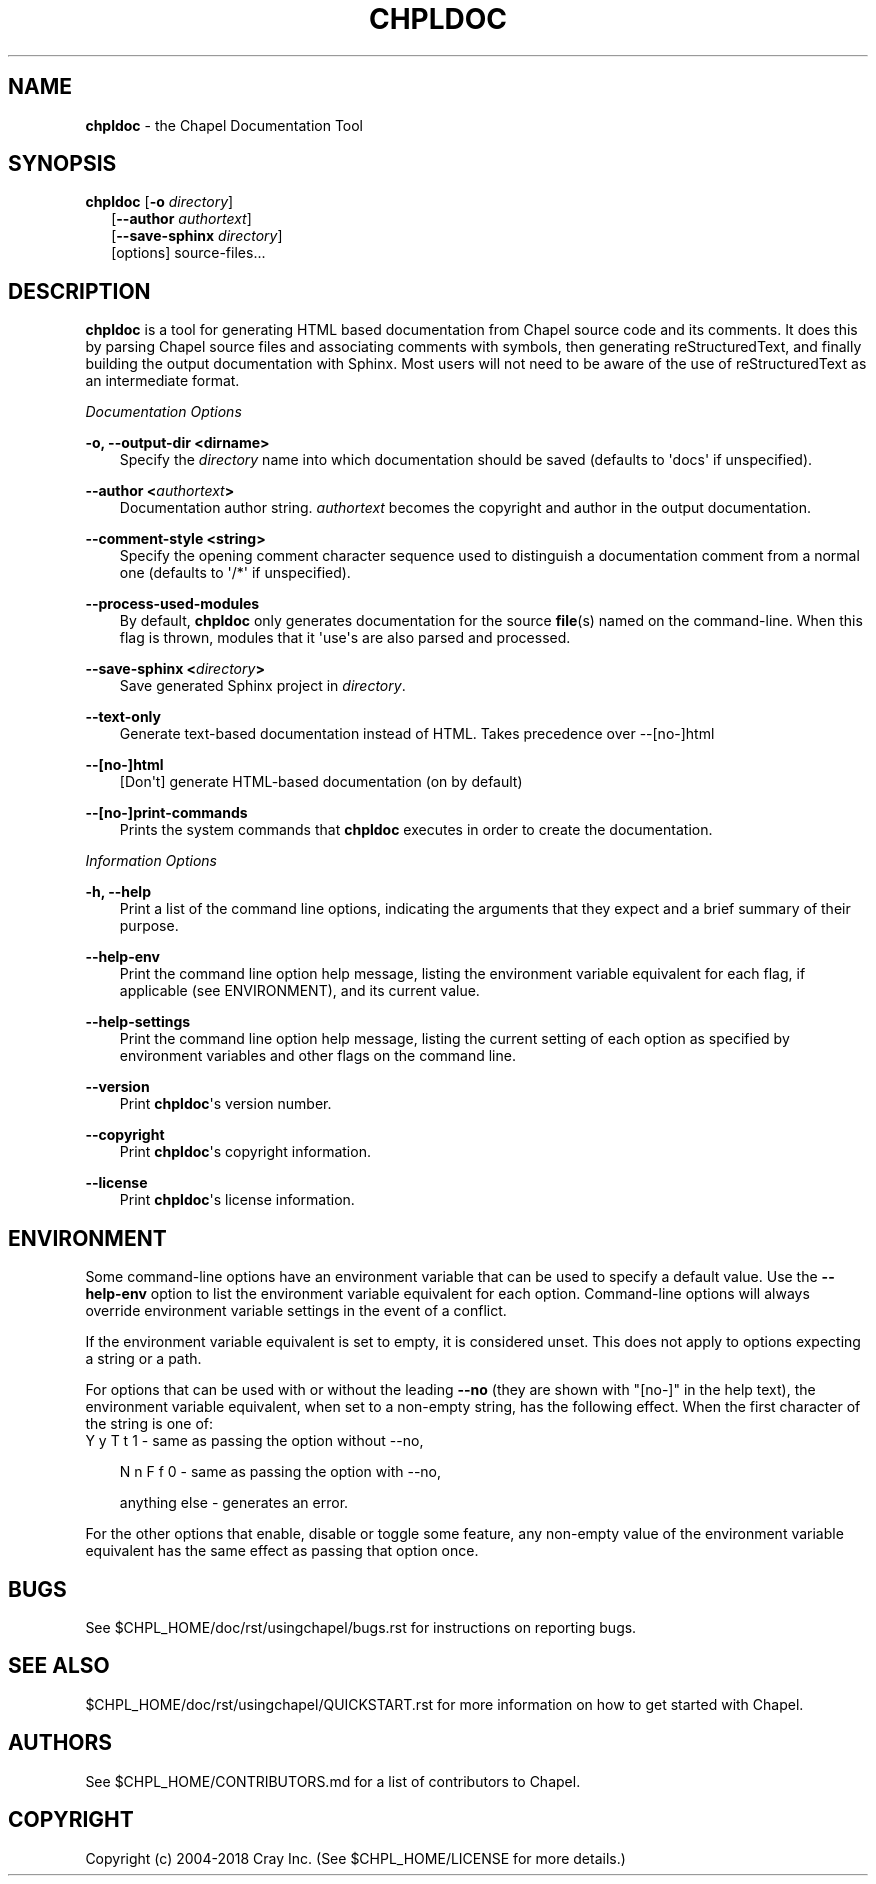 .\" Man page generated from reStructuredText.
.
.TH CHPLDOC 1 "" "1.17.0" ""
.SH NAME
\fBchpldoc\fP \- the Chapel Documentation Tool
.
.nr rst2man-indent-level 0
.
.de1 rstReportMargin
\\$1 \\n[an-margin]
level \\n[rst2man-indent-level]
level margin: \\n[rst2man-indent\\n[rst2man-indent-level]]
-
\\n[rst2man-indent0]
\\n[rst2man-indent1]
\\n[rst2man-indent2]
..
.de1 INDENT
.\" .rstReportMargin pre:
. RS \\$1
. nr rst2man-indent\\n[rst2man-indent-level] \\n[an-margin]
. nr rst2man-indent-level +1
.\" .rstReportMargin post:
..
.de UNINDENT
. RE
.\" indent \\n[an-margin]
.\" old: \\n[rst2man-indent\\n[rst2man-indent-level]]
.nr rst2man-indent-level -1
.\" new: \\n[rst2man-indent\\n[rst2man-indent-level]]
.in \\n[rst2man-indent\\n[rst2man-indent-level]]u
..
.\" confchpldoc.rst
.
.SH SYNOPSIS
.nf
\fBchpldoc\fP [\fB\-o\fP \fIdirectory\fP]
.in +2
[\fB\-\-author\fP \fIauthortext\fP]
[\fB\-\-save\-sphinx\fP \fIdirectory\fP]
[options] source\-files...

.in -2
.fi
.sp
.SH DESCRIPTION
.sp
\fBchpldoc\fP is a tool for generating HTML based documentation from
Chapel source code and its comments. It does this by parsing Chapel
source files and associating comments with symbols, then generating
reStructuredText, and finally building the output documentation with
Sphinx. Most users will not need to be aware of the use of
reStructuredText as an intermediate format.
.sp
\fIDocumentation Options\fP
.sp
\fB\-o, \-\-output\-dir <dirname>\fP
.INDENT 0.0
.INDENT 3.5
Specify the \fIdirectory\fP name into which documentation should be saved
(defaults to \(aqdocs\(aq if unspecified).
.UNINDENT
.UNINDENT
.sp
\fB\-\-author <\fP\fIauthortext\fP\fB>\fP
.INDENT 0.0
.INDENT 3.5
Documentation author string. \fIauthortext\fP becomes the copyright and
author in the output documentation.
.UNINDENT
.UNINDENT
.sp
\fB\-\-comment\-style <string>\fP
.INDENT 0.0
.INDENT 3.5
Specify the opening comment character sequence used to distinguish a
documentation comment from a normal one (defaults to \(aq/*\(aq if
unspecified).
.UNINDENT
.UNINDENT
.sp
\fB\-\-process\-used\-modules\fP
.INDENT 0.0
.INDENT 3.5
By default, \fBchpldoc\fP only generates documentation for the source
\fBfile\fP(s) named on the command\-line. When this flag is thrown,
modules that it \(aquse\(aqs are also parsed and processed.
.UNINDENT
.UNINDENT
.sp
\fB\-\-save\-sphinx <\fP\fIdirectory\fP\fB>\fP
.INDENT 0.0
.INDENT 3.5
Save generated Sphinx project in \fIdirectory\fP\&.
.UNINDENT
.UNINDENT
.sp
\fB\-\-text\-only\fP
.INDENT 0.0
.INDENT 3.5
Generate text\-based documentation instead of HTML. Takes precedence over
\-\-[no\-]html
.UNINDENT
.UNINDENT
.sp
\fB\-\-[no\-]html\fP
.INDENT 0.0
.INDENT 3.5
[Don\(aqt] generate HTML\-based documentation (on by default)
.UNINDENT
.UNINDENT
.sp
\fB\-\-[no\-]print\-commands\fP
.INDENT 0.0
.INDENT 3.5
Prints the system commands that \fBchpldoc\fP executes in order to create
the documentation.
.UNINDENT
.UNINDENT
.sp
\fIInformation Options\fP
.sp
\fB\-h, \-\-help\fP
.INDENT 0.0
.INDENT 3.5
Print a list of the command line options, indicating the arguments that
they expect and a brief summary of their purpose.
.UNINDENT
.UNINDENT
.sp
\fB\-\-help\-env\fP
.INDENT 0.0
.INDENT 3.5
Print the command line option help message, listing the environment
variable equivalent for each flag, if applicable (see ENVIRONMENT), and
its current value.
.UNINDENT
.UNINDENT
.sp
\fB\-\-help\-settings\fP
.INDENT 0.0
.INDENT 3.5
Print the command line option help message, listing the current setting
of each option as specified by environment variables and other flags on
the command line.
.UNINDENT
.UNINDENT
.sp
\fB\-\-version\fP
.INDENT 0.0
.INDENT 3.5
Print \fBchpldoc\fP\(aqs version number.
.UNINDENT
.UNINDENT
.sp
\fB\-\-copyright\fP
.INDENT 0.0
.INDENT 3.5
Print \fBchpldoc\fP\(aqs copyright information.
.UNINDENT
.UNINDENT
.sp
\fB\-\-license\fP
.INDENT 0.0
.INDENT 3.5
Print \fBchpldoc\fP\(aqs license information.
.UNINDENT
.UNINDENT
.SH ENVIRONMENT
.sp
Some command\-line options have an environment variable that can be used
to specify a default value. Use the \fB\-\-help\-env\fP option to list the
environment variable equivalent for each option. Command\-line options
will always override environment variable settings in the event of a
conflict.
.sp
If the environment variable equivalent is set to empty, it is considered
unset. This does not apply to options expecting a string or a path.
.sp
For options that can be used with or without the leading \fB\-\-no\fP (they
are shown with "[no\-]" in the help text), the environment variable
equivalent, when set to a non\-empty string, has the following effect.
When the first character of the string is one of:
.nf
Y y T t 1 \- same as passing the option without \-\-no,
.fi
.sp
.INDENT 0.0
.INDENT 3.5
N n F f 0 \- same as passing the option with \-\-no,
.sp
anything else \- generates an error.
.UNINDENT
.UNINDENT
.sp
For the other options that enable, disable or toggle some feature, any
non\-empty value of the environment variable equivalent has the same
effect as passing that option once.
.SH BUGS
.sp
See $CHPL_HOME/doc/rst/usingchapel/bugs.rst for instructions on reporting bugs.
.SH SEE ALSO
.sp
$CHPL_HOME/doc/rst/usingchapel/QUICKSTART.rst for more information on how to
get started with Chapel.
.SH AUTHORS
.sp
See $CHPL_HOME/CONTRIBUTORS.md for a list of contributors to Chapel.
.SH COPYRIGHT
.sp
Copyright (c) 2004\-2018 Cray Inc. (See $CHPL_HOME/LICENSE for more
details.)
.\" Generated by docutils manpage writer.
.
